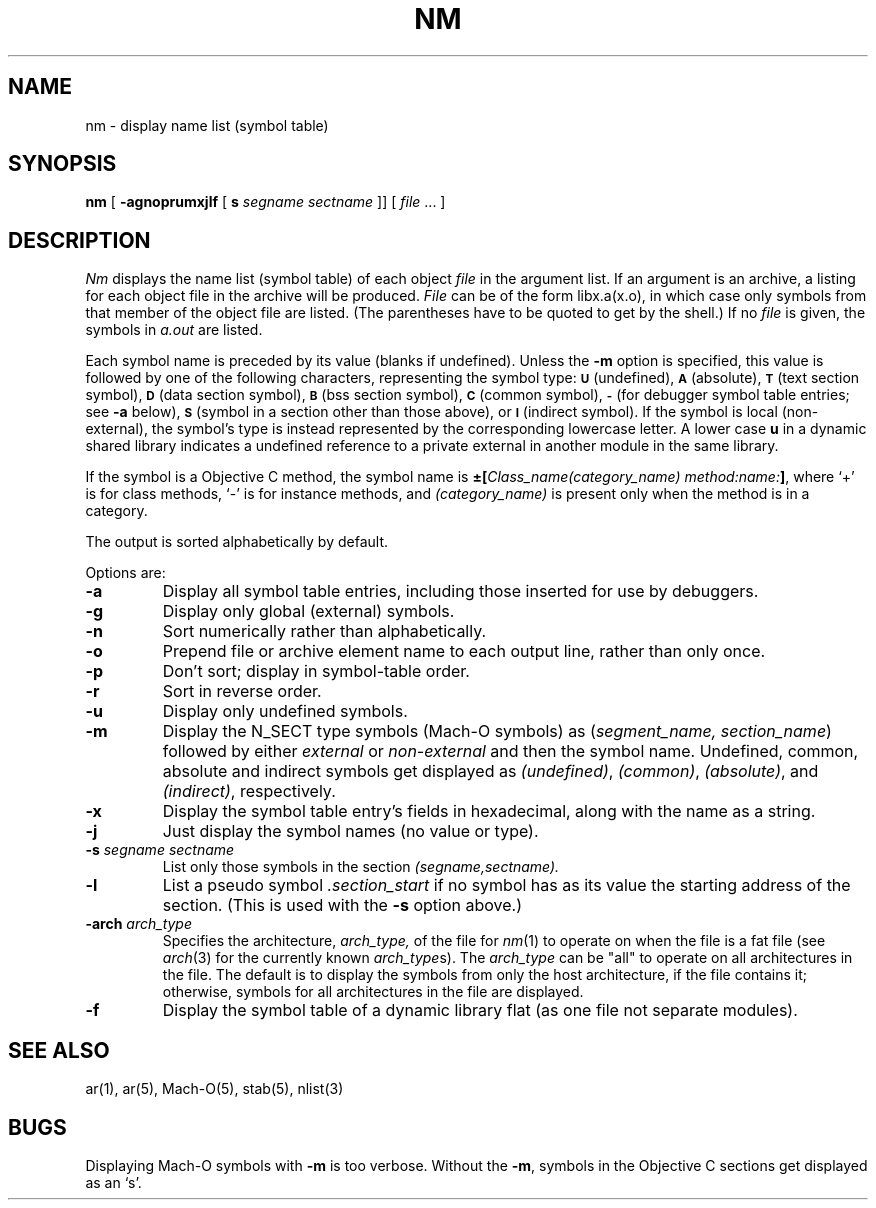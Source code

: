 .TH NM 1 "October 23, 1997" "Apple Computer, Inc."
.SH NAME
nm \- display name list (symbol table)
.SH SYNOPSIS
.B nm
[
.B \-agnoprumxjlf
[
.B s 
.I segname sectname
]]
[ 
.IR file " ... ]"
.SH DESCRIPTION
.I Nm
displays the name list (symbol table) of each object
.I file
in the argument list.  If an argument is an archive, a listing for each object
file in the archive will be produced.  
.I File
can be of the form libx.a(x.o), in which case only symbols from that member of the
object file are listed.  
(The parentheses have to be quoted to get by the shell.)
If no
.I file
is given, the symbols in 
.I a.out 
are listed.
.PP
Each symbol name is preceded by its value (blanks if undefined).
Unless the
.B \-m
option is specified, this value is followed by one of the following
characters, representing the symbol type:
.SM
.B U
(undefined),
.SM
.B A
(absolute),
.SM
.B  T
(text section symbol),
.SM
.B D
(data section symbol),
.SM
.B B
(bss section symbol),
.SM
.B C
(common symbol),
.SM
.B \-
(for debugger symbol table entries; see
.B \-a
below),
.SM
.B S
(symbol in a section other than those above),
or
.SM
.B I
(indirect symbol).
If the symbol is local (non-external), the symbol's type is
instead represented by the corresponding
lowercase letter.  A lower case
.B u
in a dynamic shared library indicates a undefined reference to a private
external in another module in the same library.
.PP
If the symbol is a Objective C method, the symbol name is
.BI \(+-[ "Class_name(category_name)" " " "method:name:" "]\fR,"
where `+' is for class methods, `\-' is for instance methods,
and
.I (category_name)
is present only when the method is in a category.
.PP
The output is sorted alphabetically by default.
.PP
Options are:
.TP
.B  \-a
Display all symbol table entries, 
including those inserted for use by debuggers.
.TP
.B  \-g
Display only global (external) symbols.
.TP
.B \-n
Sort numerically rather than alphabetically.
.TP
.B  \-o
Prepend file or archive element name to each output line, 
rather than only once.
.TP
.B  \-p
Don't sort; display in symbol-table order.
.TP
.B  \-r
Sort in reverse order.
.TP
.B  \-u
Display only undefined symbols.
.TP
.B  \-m
Display the N_SECT type symbols (Mach-O symbols) as
.RI ( "segment_name, section_name" )
followed by either
.I external
or
.I non-external
and then the symbol name.
Undefined, common, absolute and indirect symbols get displayed as
.IR (undefined) ,
.IR (common) ,
.IR (absolute) ,
and
.IR (indirect) ,
respectively.
.TP
.B \-x
Display the symbol table entry's fields in hexadecimal,
along with the name as a string.
.TP
.B \-j
Just display the symbol names (no value or type).
.TP
.BI \-s " segname sectname"
List only those symbols in the section
.I (segname,sectname).
.TP
.B \-l
List a pseudo symbol
.I ".section_start"
if no symbol has as its value the starting address of the section. 
(This is used with the
.B \-s
option above.)
.TP
.BI \-arch " arch_type"
Specifies the architecture,
.I arch_type,
of the file for
.IR nm (1)
to operate on when the file is a fat file (see
.IR arch (3)
for the currently known
.IR arch_type s).
The
.I arch_type
can be "all" to operate on all architectures in the file.
The default is to display the symbols from only the host architecture,
if the file contains it;
otherwise, symbols for all architectures in the file
are displayed.
.TP
.B \-f
Display the symbol table of a dynamic library flat (as one file not separate
modules).

.SH SEE ALSO
ar(1), ar(5), Mach-O(5), stab(5), nlist(3)
.SH BUGS
Displaying Mach-O symbols with
.B \-m
is too verbose.  Without the 
.BR \-m ,
symbols in the Objective C sections get displayed as an `s'.
